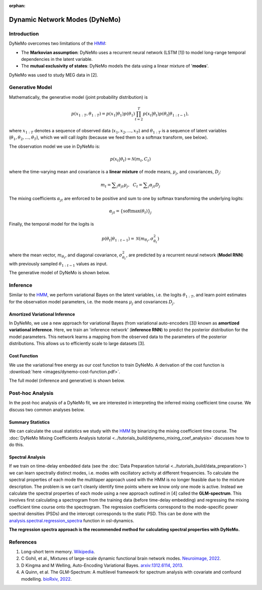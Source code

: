 :orphan:

Dynamic Network Modes (DyNeMo)
==============================

Introduction
------------

DyNeMo overcomes two limitations of the `HMM <hmm.html>`_:

- The **Markovian assumption**: DyNeMo uses a recurrent neural network (LSTM [1]) to model long-range temporal dependencies in the latent variable.
- The **mutual exclusivity of states**: DyNeMo models the data using a linear mixture of '**modes**'.

DyNeMo was used to study MEG data in [2].

Generative Model
----------------

Mathematically, the generative model (joint probability distribution) is

.. math::
    p(x_{1:T}, \theta_{1:T}) = p(x_1 | \theta_1) p(\theta_1) \prod_{t=2}^T p(x_t | \theta_t) p(\theta_t | \theta_{1:t-1}),

where :math:`x_{1:T}` denotes a sequence of observed data (:math:`x_1, x_2, ..., x_T`) and :math:`\theta_{1:T}` is a sequence of latent variables (:math:`\theta_1, \theta_2, ..., \theta_T`), which we will call `logits` (because we feed them to a softmax transform, see below).

The observation model we use in DyNeMo is:

.. math::
    p(x_t | \theta_t) = \mathcal{N}(m_t, C_t)

where the time-varying mean and covariance is a **linear mixture** of mode means, :math:`\mu_j`, and covariances, :math:`D_j`:

.. math::
    m_t = \displaystyle\sum_j \alpha_{jt} \mu_j, ~~ C_t = \displaystyle\sum_j \alpha_{jt} D_j

The mixing coefficients :math:`\alpha_{jt}` are enforced to be positive and sum to one by softmax transforming the underlying logits:

.. math::
    \alpha_{jt} = \{ \mathrm{softmax}(\theta_t) \}_j

Finally, the temporal model for the logits is

.. math::
    p(\theta_t | \theta_{1:t-1}) = \mathcal{N}(m_{\theta_t}, \sigma^2_{\theta_t})

where the mean vector, :math:`m_{\theta_t}`, and diagonal covariance, :math:`\sigma^2_{\theta_t}`, are predicted by a recurrent neural network (**Model RNN**) with previously sampled :math:`\theta_{1:t-1}` values as input.

The generative model of DyNeMo is shown below.

.. image:: images/dynemo-generative-model.jpeg
    :class: no-scaled-link
    :width: 500
    :align: center

Inference
---------

Similar to the `HMM <hmm.html>`_, we perform variational Bayes on the latent variables, i.e. the logits :math:`\theta_{1:T}`, and learn point estimates for the observation model parameters, i.e. the mode means :math:`\mu_j` and covariances :math:`D_j`.

Amortized Variational Inference
^^^^^^^^^^^^^^^^^^^^^^^^^^^^^^^

In DyNeMo, we use a new approach for variational Bayes (from variational auto-encoders [3]) known as **amortized variational inference**. Here, we train an 'inference network' (**inference RNN**) to predict the posterior distribution for the model parameters. This network learns a mapping from the observed data to the parameters of the posterior distributions. This allows us to efficiently scale to large datasets [3].

Cost Function
^^^^^^^^^^^^^

We use the variational free energy as our cost function to train DyNeMo. A derivation of the cost function is :download:`here <images/dynemo-cost-function.pdf>`.

The full model (inference and generative) is shown below.

.. image:: images/dynemo-full-model.jpeg
    :class: no-scaled-link
    :width: 600
    :align: center

Post-hoc Analysis
-----------------

In the post-hoc analysis of a DyNeMo fit, we are interested in interpreting the inferred mixing coefficient time course. We discuss two common analyses below.

Summary Statistics
^^^^^^^^^^^^^^^^^^

We can calculate the usual statistics we study with the `HMM <hmm.html>`_ by binarizing the mixing coefficient time course. The :doc:`DyNeMo Mixing Coefficients Analysis tutorial <../tutorials_build/dynemo_mixing_coef_analysis>` discusses how to do this.

Spectral Analysis
^^^^^^^^^^^^^^^^^

If we train on time-delay embedded data (see the :doc:`Data Preparation tutorial <../tutorials_build/data_preparation>`) we can learn spectrally distinct modes, i.e. modes with oscillatory activity at different frequencies. To calculate the spectral properties of each mode the multitaper approach used with the HMM is no longer feasible due to the mixture description. The problem is we can't cleanly identify time points where we know only one mode is active. Instead we calculate the spectral properties of each mode using a new approach outlined in [4] called the **GLM-spectrum**. This involves first calculating a spectrogram from the training data (before time-delay embedding) and regressing the mixing coefficient time course onto the spectrogram. The regression coefficients correspond to the mode-specific power spectral densities (PSDs) and the intercept corresponds to the static PSD. This can be done with the `analysis.spectral.regression_spectra <https://osl-dynamics.readthedocs.io/en/latest/autoapi/osl_dynamics/analysis/spectral/index.html#osl_dynamics.analysis.spectral.regression_spectra>`_ function in osl-dynamics.

**The regression spectra approach is the recommended method for calculating spectral properties with DyNeMo.**

References
----------

#. Long-short term memory. `Wikipedia <https://en.wikipedia.org/wiki/Long_short-term_memory>`_.
#. C Gohil, et al., Mixtures of large-scale dynamic functional brain network modes. `Neuroimage, 2022 <https://www.sciencedirect.com/science/article/pii/S1053811922007108>`_.
#. D Kingma and M Welling, Auto-Encoding Variational Bayes. `arxiv:1312.6114, 2013 <https://arxiv.org/abs/1312.6114>`_.
#. A Quinn, et al. The GLM-Spectrum: A multilevel framework for spectrum analysis with covariate and confound modelling. `bioRxiv, 2022 <https://www.biorxiv.org/content/10.1101/2022.11.14.516449v1>`_.
